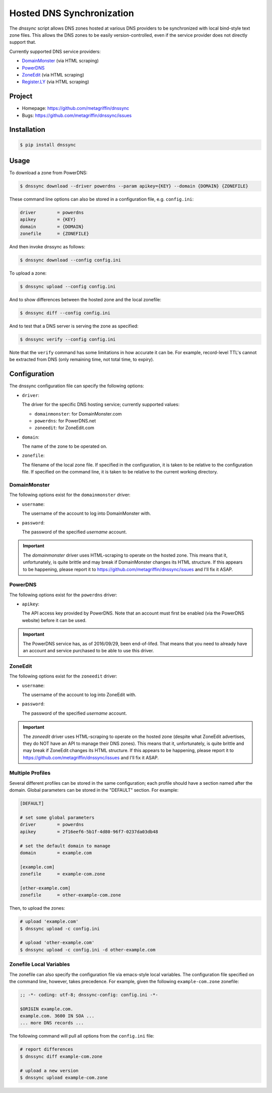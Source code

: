 ==========================
Hosted DNS Synchronization
==========================

The `dnssync` script allows DNS zones hosted at various DNS providers
to be synchronized with local bind-style text zone files. This allows
the DNS zones to be easily version-controlled, even if the service
provider does not directly support that.

Currently supported DNS service providers:

* `DomainMonster <http://domainmonster.com/>`_ (via HTML scraping)
* `PowerDNS <http://powerdns.net/>`_
* `ZoneEdit <http://zoneedit.com/>`_ (via HTML scraping)
* `Register.LY <http://register.ly/>`_ (via HTML scraping)


Project
=======

* Homepage: https://github.com/metagriffin/dnssync
* Bugs: https://github.com/metagriffin/dnssync/issues


Installation
============

.. code:: bash

  $ pip install dnssync


Usage
=====

To download a zone from PowerDNS:

.. code:: bash

  $ dnssync download --driver powerdns --param apikey={KEY} --domain {DOMAIN} {ZONEFILE}


These command line options can also be stored in a configuration file,
e.g. ``config.ini``:

.. code:: ini

  driver        = powerdns
  apikey        = {KEY}
  domain        = {DOMAIN}
  zonefile      = {ZONEFILE}

And then invoke dnssync as follows:

.. code:: bash

  $ dnssync download --config config.ini


To upload a zone:

.. code:: bash

  $ dnssync upload --config config.ini


And to show differences between the hosted zone and the local
zonefile:

.. code:: bash

  $ dnssync diff --config config.ini


And to test that a DNS server is serving the zone as specified:

.. code:: bash

  $ dnssync verify --config config.ini

Note that the ``verify`` command has some limitations in how accurate
it can be. For example, record-level TTL's cannot be extracted from
DNS (only remaining time, not total time, to expiry).


Configuration
=============

The dnssync configuration file can specify the following options:

* ``driver``:

  The driver for the specific DNS hosting service; currently supported
  values:

  * ``domainmonster``: for DomainMonster.com
  * ``powerdns``: for PowerDNS.net
  * ``zoneedit``: for ZoneEdit.com


* ``domain``:

  The name of the zone to be operated on.


* ``zonefile``:

  The filename of the local zone file. If specified in the
  configuration, it is taken to be relative to the configuration
  file. If specified on the command line, it is taken to be relative
  to the current working directory.


DomainMonster
-------------

The following options exist for the ``domainmonster`` driver:

* ``username``:

  The username of the account to log into DomainMonster with.

* ``password``:

  The password of the specified `username` account.

.. IMPORTANT::

  The `domainmonster` driver uses HTML-scraping to operate on the
  hosted zone. This means that it, unfortunately, is quite brittle and
  may break if DomainMonster changes its HTML structure. If this
  appears to be happening, please report it to
  https://github.com/metagriffin/dnssync/issues and I'll fix it ASAP.


PowerDNS
--------

The following options exist for the ``powerdns`` driver:

* ``apikey``:

  The API access key provided by PowerDNS. Note that an account must
  first be enabled (via the PowerDNS website) before it can be used.

.. IMPORTANT::

  The PowerDNS service has, as of 2016/09/29, been end-of-lifed.  That
  means that you need to already have an account and service purchased
  to be able to use this driver.


ZoneEdit
--------

The following options exist for the ``zoneedit`` driver:

* ``username``:

  The username of the account to log into ZoneEdit with.

* ``password``:

  The password of the specified `username` account.

.. IMPORTANT::

  The `zoneedit` driver uses HTML-scraping to operate on the hosted
  zone (despite what ZoneEdit advertises, they do NOT have an API to
  manage their DNS zones). This means that it, unfortunately, is quite
  brittle and may break if ZoneEdit changes its HTML structure. If
  this appears to be happening, please report it to
  https://github.com/metagriffin/dnssync/issues and I'll fix it ASAP.


Multiple Profiles
-----------------

Several different profiles can be stored in the same configuration; each
profile should have a section named after the domain. Global parameters can
be stored in the "DEFAULT" section. For example:

.. code:: ini

  [DEFAULT]

  # set some global parameters
  driver        = powerdns
  apikey        = 2f16eef6-5b1f-4d80-96f7-0237da03db48

  # set the default domain to manage
  domain        = example.com

  [example.com]
  zonefile      = example-com.zone

  [other-example.com]
  zonefile      = other-example-com.zone


Then, to upload the zones:

.. code:: bash

  # upload 'example.com'
  $ dnssync upload -c config.ini

  # upload 'other-example.com'
  $ dnssync upload -c config.ini -d other-example.com


Zonefile Local Variables
------------------------

The zonefile can also specify the configuration file via emacs-style
local variables. The configuration file specified on the command line,
however, takes precedence. For example, given the following
``example-com.zone`` zonefile:

.. code:: text

  ;; -*- coding: utf-8; dnssync-config: config.ini -*-

  $ORIGIN example.com.
  example.com. 3600 IN SOA ...
  ... more DNS records ...

The following command will pull all options from the ``config.ini``
file:

.. code:: bash

  # report differences
  $ dnssync diff example-com.zone

  # upload a new version
  $ dnssync upload example-com.zone
